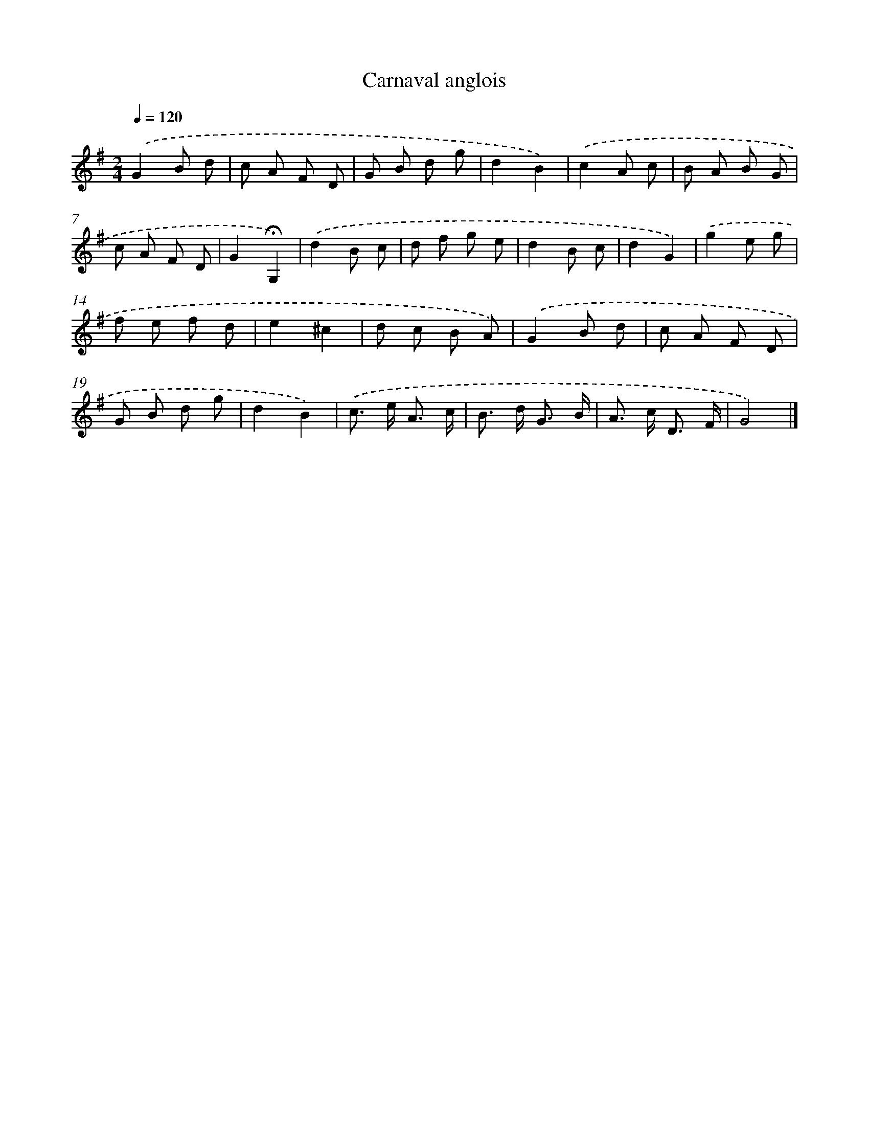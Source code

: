 X: 16758
T: Carnaval anglois
%%abc-version 2.0
%%abcx-abcm2ps-target-version 5.9.1 (29 Sep 2008)
%%abc-creator hum2abc beta
%%abcx-conversion-date 2018/11/01 14:38:06
%%humdrum-veritas 227545076
%%humdrum-veritas-data 1348184269
%%continueall 1
%%barnumbers 0
L: 1/8
M: 2/4
Q: 1/4=120
K: G clef=treble
.('G2B d |
c A F D |
G B d g |
d2B2) |
.('c2A c |
B A B G |
c A F D |
G2!fermata!G,2) |
.('d2B c |
d f g e |
d2B c |
d2G2) |
.('g2e g |
f e f d |
e2^c2 |
d c B A) |
.('G2B d |
c A F D |
G B d g |
d2B2) |
.('c> e A3/ c/ |
B> d G3/ B/ |
A> c D3/ F/ |
G4) |]
